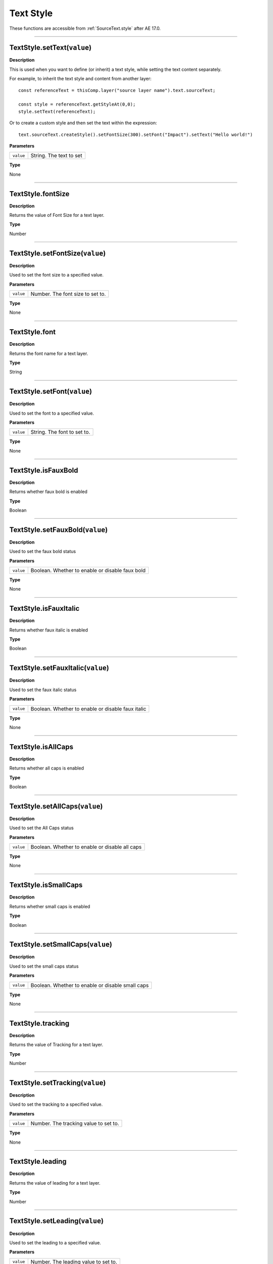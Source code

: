 .. _TextStyle:

Text Style
##########

These functions are accessible from :ref:`SourceText.style` after AE 17.0.

----

.. _TextStyle.setText:

TextStyle.setText(``value``)
****************************

**Description**

This is used when you want to define (or inherit) a text style, while setting the text content separately.

For example, to inherit the text style and content from another layer::

  const referenceText = thisComp.layer("source layer name").text.sourceText;

  const style = referenceText.getStyleAt(0,0);
  style.setText(referenceText);

Or to create a custom style and then set the text within the expression::

  text.sourceText.createStyle().setFontSize(300).setFont("Impact").setText("Hello world!")

**Parameters**

========= =======================
``value`` String. The text to set
========= =======================

**Type**

None

----

.. _TextStyle.fontSize:

TextStyle.fontSize
******************

**Description**

Returns the value of Font Size for a text layer.

**Type**

Number

----

.. _TextStyle.setFontSize:

TextStyle.setFontSize(``value``)
********************************

**Description**

Used to set the font size to a specified value.

**Parameters**

========= ================================
``value`` Number. The font size to set to.
========= ================================

**Type**

None

----

.. _TextStyle.font:

TextStyle.font
******************

**Description**

Returns the font name for a text layer.

**Type**

String

----

.. _TextStyle.setFont:

TextStyle.setFont(``value``)
********************************

**Description**

Used to set the font to a specified value.

**Parameters**

========= ===========================
``value`` String. The font to set to.
========= ===========================

**Type**

None

----

.. _TextStyle.isFauxBold:

TextStyle.isFauxBold
********************

**Description**

Returns whether faux bold is enabled

**Type**

Boolean

----

.. _TextStyle.setFauxBold:

TextStyle.setFauxBold(``value``)
********************************

**Description**

Used to set the faux bold status

**Parameters**

========= ===============================================
``value`` Boolean. Whether to enable or disable faux bold
========= ===============================================

**Type**

None

----

.. _TextStyle.isFauxItalic:

TextStyle.isFauxItalic
**********************

**Description**

Returns whether faux italic is enabled

**Type**

Boolean

----

.. _TextStyle.setFauxItalic:

TextStyle.setFauxItalic(``value``)
**********************************

**Description**

Used to set the faux italic status

**Parameters**

========= =================================================
``value`` Boolean. Whether to enable or disable faux italic
========= =================================================

**Type**

None

----

.. _TextStyle.isAllCaps:

TextStyle.isAllCaps
*******************

**Description**

Returns whether all caps is enabled

**Type**

Boolean

----

.. _TextStyle.setAllCaps:

TextStyle.setAllCaps(``value``)
*******************************

**Description**

Used to set the All Caps status

**Parameters**

========= ==============================================
``value`` Boolean. Whether to enable or disable all caps
========= ==============================================

**Type**

None

----

.. _TextStyle.isSmallCaps:

TextStyle.isSmallCaps
*********************

**Description**

Returns whether small caps is enabled

**Type**

Boolean

----

.. _TextStyle.setSmallCaps:

TextStyle.setSmallCaps(``value``)
*********************************

**Description**

Used to set the small caps status

**Parameters**

========= ================================================
``value`` Boolean. Whether to enable or disable small caps
========= ================================================

**Type**

None

----

.. _TextStyle.tracking:

TextStyle.tracking
******************

**Description**

Returns the value of Tracking for a text layer.

**Type**

Number

----

.. _TextStyle.setTracking:

TextStyle.setTracking(``value``)
********************************

**Description**

Used to set the tracking to a specified value.

**Parameters**

========= =====================================
``value`` Number. The tracking value to set to.
========= =====================================

**Type**

None

----

.. _TextStyle.leading:

TextStyle.leading
******************

**Description**

Returns the value of leading for a text layer.

**Type**

Number

----

.. _TextStyle.setLeading:

TextStyle.setLeading(``value``)
********************************

**Description**

Used to set the leading to a specified value.

**Parameters**

========= ====================================
``value`` Number. The leading value to set to.
========= ====================================

**Type**

None

----

.. _TextStyle.isAutoLeading:

TextStyle.isAutoLeading
***********************

**Description**

Returns whether auto leading is enabled

**Type**

Boolean

----

.. _TextStyle.setAutoLeading:

TextStyle.setAutoLeading(``value``)
***********************************

**Description**

Used to set the auto leading status

**Parameters**

========= ==================================================
``value`` Boolean. Whether to enable or disable auto leading
========= ==================================================

**Type**

None

----

.. _TextStyle.baselineShift:

TextStyle.baselineShift
***********************

**Description**

Returns the value of baseline shift for a text layer.

**Type**

Number

----

.. _TextStyle.setBaselineShift:

TextStyle.setBaselineShift(``value``)
*************************************

**Description**

Used to set the baseline shift to a specified value.

**Parameters**

========= ===========================================
``value`` Number. The baseline shift value to set to.
========= ===========================================

**Type**

None

----

.. _TextStyle.applyFill:

TextStyle.applyFill
***********************

**Description**

Returns whether text fill color is enabled

**Type**

Boolean

----

.. _TextStyle.setApplyFill:

TextStyle.setApplyFill(``value``)
***********************************

**Description**

Used to set whether text fill is enabled

**Parameters**

========= ================================================
``value`` Boolean. Whether to enable or disable apply fill
========= ================================================

**Type**

None


----

.. _TextStyle.fillColor:

TextStyle.fillColor
***********************

**Description**

Returns the text fill color, RGB values on a scale from 0 - 1.0

**Type**

Array of numbers

----

.. _TextStyle.setFillColor:

TextStyle.setFillColor(``value``)
***********************************

**Description**

Used to set the text fill color

**Parameters**

========= ==================================================================
``value`` Array of numbers. ``[R, G, B]`` with each value between 0.0 to 1.0
========= ==================================================================

**Type**

None

----

.. _TextStyle.applyStroke:

TextStyle.applyStroke
***********************

**Description**

Returns whether text stroke is enabled

**Type**

Boolean

----

.. _TextStyle.setApplyStroke:

TextStyle.setApplyStroke(``value``)
***********************************

**Description**

Used to set whether text stroke is enabled

**Parameters**

========= =================================================
``value`` Boolean. Whether to enable or disable text stroke
========= =================================================

**Type**

None


----

.. _TextStyle.strokeColor:

TextStyle.strokeColor
***********************

**Description**

Returns the text stroke color, RGB values on a scale from 0 - 1.0

**Type**

Array of numbers

----

.. _TextStyle.setStrokeColor:

TextStyle.setStrokeColor(``value``)
***********************************

**Description**

Used to set the text stroke color

**Parameters**

========= ==================================================================
``value`` Array of numbers. ``[R, G, B]`` with each value between 0.0 to 1.0
========= ==================================================================

**Type**

None

----

.. _TextStyle.strokeWidth:

TextStyle.strokeWidth
*********************

**Description**

Returns the stroke width value for a text layer.

**Type**

Number

----

.. _TextStyle.setStrokeWidth:

TextStyle.setStrokeWidth(``value``)
***********************************

**Description**

Used to set the stroke width to a specified value.

**Parameters**

========= =============================================
``value`` Number. The value to set the stroke width to.
========= =============================================

**Type**

None
